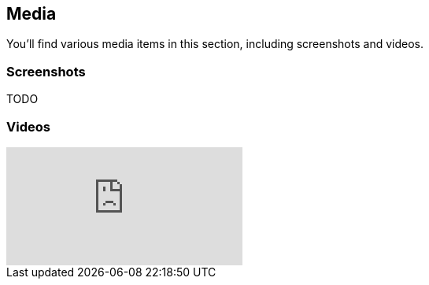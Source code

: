 [games-using-fifengine]
== Media

You'll find various media items in this section, including screenshots and videos.

=== Screenshots

TODO

=== Videos

video::hSfbP4Fuzjo[youtube]